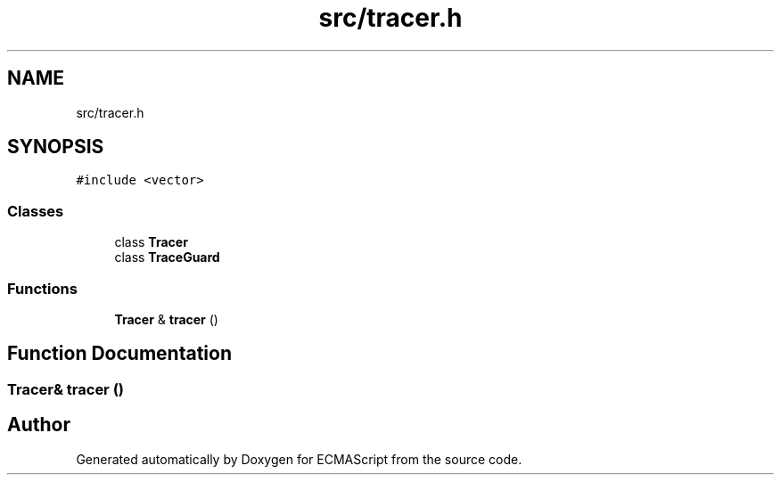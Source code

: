 .TH "src/tracer.h" 3 "Sun May 7 2017" "ECMAScript" \" -*- nroff -*-
.ad l
.nh
.SH NAME
src/tracer.h
.SH SYNOPSIS
.br
.PP
\fC#include <vector>\fP
.br

.SS "Classes"

.in +1c
.ti -1c
.RI "class \fBTracer\fP"
.br
.ti -1c
.RI "class \fBTraceGuard\fP"
.br
.in -1c
.SS "Functions"

.in +1c
.ti -1c
.RI "\fBTracer\fP & \fBtracer\fP ()"
.br
.in -1c
.SH "Function Documentation"
.PP 
.SS "\fBTracer\fP& tracer ()"

.SH "Author"
.PP 
Generated automatically by Doxygen for ECMAScript from the source code\&.

